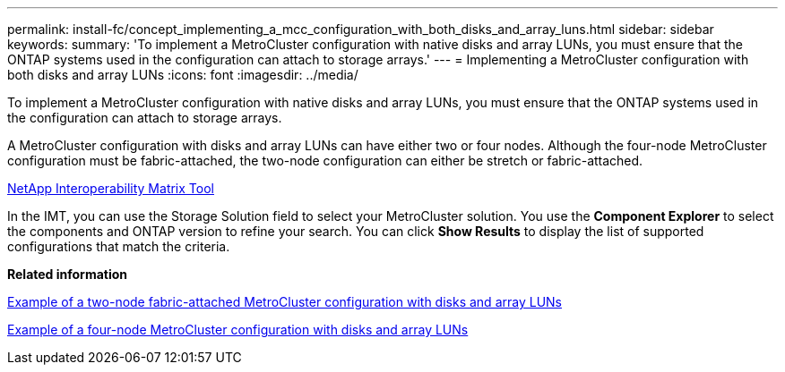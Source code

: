 ---
permalink: install-fc/concept_implementing_a_mcc_configuration_with_both_disks_and_array_luns.html
sidebar: sidebar
keywords: 
summary: 'To implement a MetroCluster configuration with native disks and array LUNs, you must ensure that the ONTAP systems used in the configuration can attach to storage arrays.'
---
= Implementing a MetroCluster configuration with both disks and array LUNs
:icons: font
:imagesdir: ../media/

[.lead]
To implement a MetroCluster configuration with native disks and array LUNs, you must ensure that the ONTAP systems used in the configuration can attach to storage arrays.

A MetroCluster configuration with disks and array LUNs can have either two or four nodes. Although the four-node MetroCluster configuration must be fabric-attached, the two-node configuration can either be stretch or fabric-attached.

https://mysupport.netapp.com/matrix[NetApp Interoperability Matrix Tool]

In the IMT, you can use the Storage Solution field to select your MetroCluster solution. You use the *Component Explorer* to select the components and ONTAP version to refine your search. You can click *Show Results* to display the list of supported configurations that match the criteria.

*Related information*

xref:reference_example_of_a_two_node_fabric_attached_mcc_configuration_with_disks_and_array_luns.adoc[Example of a two-node fabric-attached MetroCluster configuration with disks and array LUNs]

xref:concept_example_of_a_four_node_mcc_configuration_with_disks_and_array_luns.adoc[Example of a four-node MetroCluster configuration with disks and array LUNs]
